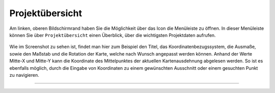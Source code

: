 Projektübersicht
================

Am linken, oberen Bildschirmrand haben Sie die Möglichkeit über das Icon |menu| die Menüleiste zu öffnen. In dieser Menüleiste können Sie über |project| ``Projektübersicht`` einen Überblick, über die wichtigsten Projektdaten aufrufen.

.. figure:: ../../../screenshots/project_overview.png
  :align: center

Wie im Screenshot zu sehen ist, findet man hier zum Beispiel den Titel, das Koordinatenbezugssystem, die Ausmaße, sowie den Maßstab und die Rotation der Karte, welche nach Wunsch angepasst werden können.
Anhand der Werte Mitte-X und Mitte-Y kann die Koordinate des Mittelpunktes der aktuellen Kartenausdehnung abgelesen werden. So ist es ebenfalls möglich, durch die Eingabe von Koordinaten zu einem gewünschten Ausschnitt oder einem gesuchten Punkt zu navigieren.

=======================================================================

  .. |menu| image:: ../../../images/baseline-menu-24px.svg
    :width: 30em
  .. |project| image:: ../../../images/map-24px.svg
    :width: 30em
